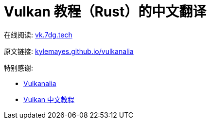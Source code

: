 = Vulkan 教程（Rust）的中文翻译

在线阅读: link:https://vk.7dg.tech[vk.7dg.tech]

原文链接: link:https://kylemayes.github.io/vulkanalia/introduction.html[kylemayes.github.io/vulkanalia]

特别感谢:

* link:https://github.com/KyleMayes/vulkanalia[Vulkanalia]
* link:https://github.com/fangcun010/VulkanTutorialCN[Vulkan 中文教程]
